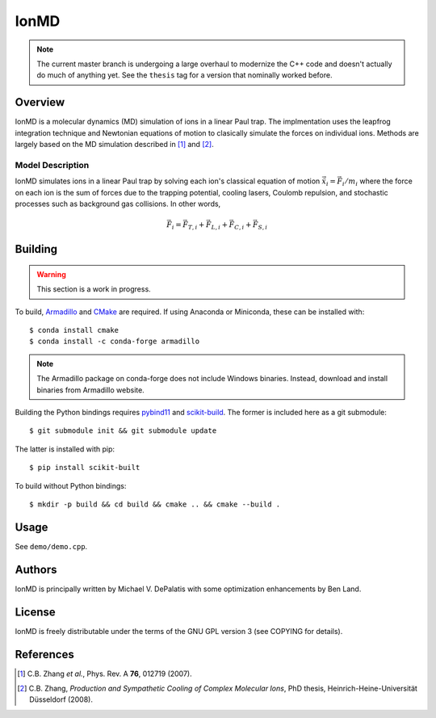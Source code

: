 IonMD
=====

.. note::

   The current master branch is undergoing a large overhaul to modernize the C++
   code and doesn't actually do much of anything yet. See the ``thesis`` tag for
   a version that nominally worked before.


Overview
--------

IonMD is a molecular dynamics (MD) simulation of ions in a linear Paul
trap. The implmentation uses the leapfrog integration technique and
Newtonian equations of motion to clasically simulate the forces on
individual ions. Methods are largely based on the MD simulation
described in [1]_ and [2]_.


Model Description
^^^^^^^^^^^^^^^^^

IonMD simulates ions in a linear Paul trap by solving each ion's
classical equation of motion :math:`\ddot{\vec{x}}_i = \vec{F}_i/m_i`
where the force on each ion is the sum of forces due to the trapping
potential, cooling lasers, Coulomb repulsion, and stochastic processes
such as background gas collisions. In other words,

.. math::

   \vec{F}_i = \vec{F}_{T,i} + \vec{F}_{L,i} + \vec{F}_{C,i} + \vec{F}_{S,i}


Building
--------

.. warning:: This section is a work in progress.

To build, Armadillo_ and CMake_ are required. If using Anaconda or Miniconda,
these can be installed with::

    $ conda install cmake
    $ conda install -c conda-forge armadillo

.. note:: The Armadillo package on conda-forge does not include Windows
          binaries. Instead, download and install binaries from Armadillo
          website.

Building the Python bindings requires pybind11_ and scikit-build_. The former
is included here as a git submodule::

    $ git submodule init && git submodule update

The latter is installed with pip::

    $ pip install scikit-built

To build without Python bindings::

    $ mkdir -p build && cd build && cmake .. && cmake --build .

.. _Armadillo: http://arma.sourceforge.net/
.. _CMake: https://cmake.org/
.. _pybind11: https://pybind11.readthedocs.io/en/master/
.. _scikit-build: https://github.com/scikit-build/scikit-build


Usage
-----

See ``demo/demo.cpp``.


Authors
-------

IonMD is principally written by Michael V. DePalatis with some optimization
enhancements by Ben Land.


License
-------

IonMD is freely distributable under the terms of the GNU GPL version 3
(see COPYING for details).


References
----------

.. [1] C.B. Zhang *et al.*, Phys. Rev. A **76**, 012719 (2007).
.. [2] C.B. Zhang, *Production and Sympathetic Cooling of Complex
       Molecular Ions*, PhD thesis, Heinrich-Heine-Universität
       Düsseldorf (2008).

.. |Ba+| replace:: Ba\ :sup:`+`\
